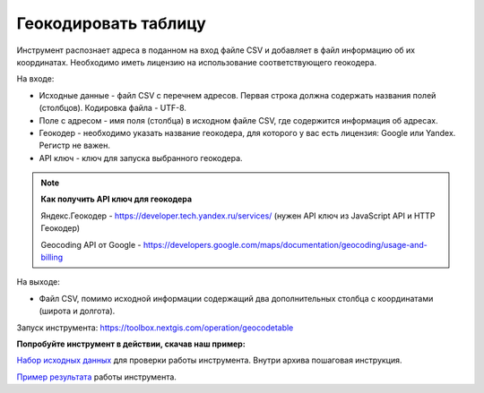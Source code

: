 Геокодировать таблицу
=====================

Инструмент распознает адреса в поданном на вход файле CSV и добавляет в файл информацию об их координатах. Необходимо иметь лицензию на использование соответствующего геокодера.

На входе:

*  Исходные данные - файл CSV с перечнем адресов. Первая строка должна содержать названия полей (столбцов). Кодировка файла - UTF-8.
*  Поле с адресом - имя поля (столбца) в исходном файле CSV, где содержится информация об адресах.
*  Геокодер - необходимо указать название геокодера, для которого у вас есть лицензия: Google или Yandex. Регистр не важен. 
*  API ключ - ключ для запуска выбранного геокодера.


.. note::
    **Как получить API ключ для геокодера**

    Яндекс.Геокодер -  https://developer.tech.yandex.ru/services/ (нужен API ключ из JavaScript API и HTTP Геокодер)

    Geocoding API от Google - https://developers.google.com/maps/documentation/geocoding/usage-and-billing



На выходе:

*  Файл CSV, помимо исходной информации содержащий два дополнительных столбца с координатами (широта и долгота).

Запуск инструмента: https://toolbox.nextgis.com/operation/geocodetable

**Попробуйте инструмент в действии, скачав наш пример:**

`Набор исходных данных <https://nextgis.ru/data/toolbox/geocodetable/geocodetable_inputs_ru.zip>`_ для проверки работы инструмента. Внутри архива пошаговая инструкция.

`Пример результата <https://nextgis.ru/data/toolbox/geocodetable/geocodetable_outputs_ru.zip>`_ работы инструмента.

